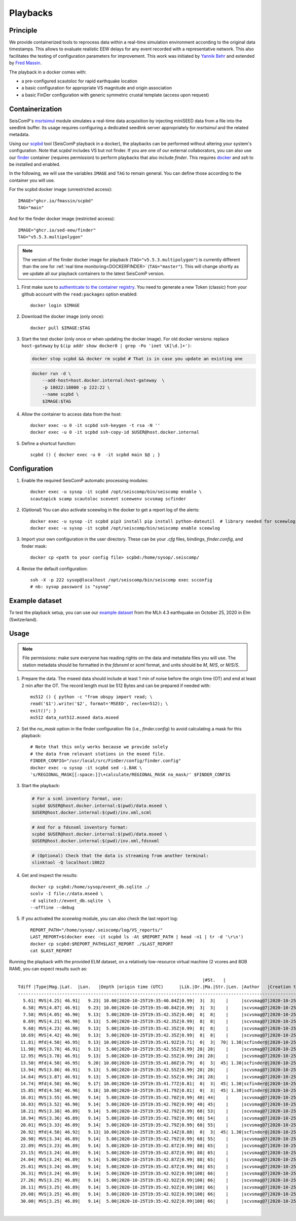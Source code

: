 .. _PLAYBACKS:

============
Playbacks
============

Principle
---------

We provide containerized tools to reprocess data within a real-time simulation environment according to the original data timestamps.
This allows to evaluate realistic EEW delays for any event recorded with a representative network.
This also facilitates the testing of configuration parameters for improvement. 
This work was initiated by `Yannik Behr <https://github.com/yannikbehr/sc3-playback>`_ and extended by `Fred Massin <https://github.com/FMassin/scpbd/pkgs/container/scpbd>`_.

The playback in a docker comes with:

* a pre-configured scautoloc for rapid earthquake location
* a basic configuration for appropriate VS magnitude and origin association
* a basic FinDer configuration with generic symmetric crustal template (access upon request)

Containerization  
----------------

SeisComP's `msrtsimul <https://www.seiscomp.de/doc/apps/msrtsimul.html>`_ module simulates 
a real-time data acquisition by injecting miniSEED data from a file into the seedlink buffer.
Its usage requires configuring a dedicated seedlink server appropriately for `msrtsimul` and the related metadata.

Using our `scpbd <https://github.com/FMassin/scpbd/pkgs/container/scpbd>`_ tool (SeisComP playback in a docker), 
the playbacks can be performed without altering your system's configuration. Note that `scpbd` includes VS but not finder. 
If you are one of our external collaborators, you can also use our `finder <https://github.com/SED-EEW/FinDer/pkgs/container/finder>`_ 
container (requires permission) to perform playbacks that also include `finder`. This requires `docker <https://docs.docker.com/engine/install/>`_ and `ssh` to be installed and enabled.

In the following, we will use the variables ``IMAGE`` and ``TAG`` to remain general. You can define those according to the container you will use.

For the scpbd docker image (unrestricted access)::
    
    IMAGE="ghcr.io/fmassin/scpbd"
    TAG="main"

And for the finder docker image (restricted access)::

    IMAGE="ghcr.io/sed-eew/finder"
    TAG="v5.5.3.multipolygon"

.. note::
    The version of the finder docker image for playback (``TAG="v5.5.3.multipolygon"``) is currently different than the one 
    for :ref:`real time monitoring<DOCKERFINDER>` (``TAG="master"``).
    This will change shortly as we update all our playback containers to the latest SeisComP version.

#. First make sure to `authenticate to the container registry <https://docs.github.com/en/packages/working-with-a-github-packages-registry/working-with-the-container-registry#authenticating-to-the-container-registry>`_. You need to generate a new Token (classic) from your github account with the ``read:packages`` option enabled:: 

    docker login $IMAGE

#. Download the docker image (only once):: 

    docker pull $IMAGE:$TAG 

#. Start the test docker (only once or when updating the docker image). For old docker versions: replace ``host-gateway`` by ``$(ip addr show docker0 | grep -Po 'inet \K[\d.]+')``:

   .. code-block:: bash
        
    docker stop scpbd && docker rm scpbd # That is in case you update an existing one 
    
   .. code-block:: bash
        
    docker run -d \
        --add-host=host.docker.internal:host-gateway  \
        -p 18022:18000 -p 222:22 \
        --name scpbd \
        $IMAGE:$TAG 

#. Allow the container to access data from the host:: 
    
    docker exec -u 0 -it scpbd ssh-keygen -t rsa -N '' 
    docker exec -u 0 -it scpbd ssh-copy-id $USER@host.docker.internal


#. Define a shortcut function:: 

    scpbd () { docker exec -u 0  -it scpbd main $@ ; }


Configuration 
-------------

#. Enable the required SeisComP automatic processing modules::     
    
    docker exec -u sysop -it scpbd /opt/seiscomp/bin/seiscomp enable \
    scautopick scamp scautoloc scevent sceewenv scvsmag scfinder

#. (Optional) You can also activate sceewlog in the docker to get a report log of the alerts::

    docker exec -u sysop -it scpbd pip3 install pip install python-dateutil  # library needed for sceewlog
    docker exec -u sysop -it scpbd /opt/seiscomp/bin/seiscomp enable sceewlog

#. Import your own configuration in the user directory. These can be your `.cfg` files, bindings, `finder.config`, and finder mask::
    
    docker cp <path to your config file> scpbd:/home/sysop/.seiscomp/

#. Revise the default configuration::
    
    ssh -X -p 222 sysop@localhost /opt/seiscomp/bin/seiscomp exec scconfig 
    # nb: sysop password is "sysop"


Example dataset
---------------

To test the playback setup, you can use our `example dataset <https://doi.org/10.5281/zenodo.11192289>`_ 
from the MLh 4.3 earthquake on October 25, 2020 in Elm (Switzerland).


Usage
-----

.. note::
    File permissions: make sure everyone has reading rights on the data and metadata files you will use. 
    The station metadata should be formatted in the `fdsnxml` or `scml` format, and units should be `M`, `M/S`, or `M/S/S`.

#. Prepare the data. The mseed data should include at least 1 min of noise before the origin time (OT) and end at least 2 min after the OT. The record length must be 512 Bytes and can be prepared if needed with::

    ms512 () { python -c "from obspy import read; \
    read('$1').write('$2', format='MSEED', reclen=512); \
    exit()"; }
    ms512 data_not512.mseed data.mseed

#. Set the `no_mask` option in the finder configuration file (i.e., `finder.config`) to avoid calculating a mask for this playback::

    # Note that this only works because we provide solely 
    # the data from relevant stations in the mseed file.
    FINDER_CONFIG="/usr/local/src/FinDer/config/finder.config"
    docker exec -u sysop -it scpbd sed -i.BAK \
    's/REGIONAL_MASK[[:space:]]\+calculate/REGIONAL_MASK no_mask/' $FINDER_CONFIG

#. Start the playback:
   
   .. code-block:: bash
    
    # For a scml inventory format, use:
    scpbd $USER@host.docker.internal:$(pwd)/data.mseed \
    $USER@host.docker.internal:$(pwd)/inv.xml,scml
    
   .. code-block:: bash

    # And for a fdsnxml inventory format:
    scpbd $USER@host.docker.internal:$(pwd)/data.mseed \
    $USER@host.docker.internal:$(pwd)/inv.xml,fdsnxml

   .. code-block:: bash
    
    # (Optional) Check that the data is streaming from another terminal:
    slinktool -Q localhost:18022 

#. Get and inspect the results::
    
    docker cp scpbd:/home/sysop/event_db.sqlite ./  
    scolv -I file://data.mseed \
    -d sqlite3://event_db.sqlite  \
    --offline --debug

#. If you activated the `sceewlog` module, you can also check the last report log::
    
    REPORT_PATH="/home/sysop/.seiscomp/log/VS_reports/"
    LAST_REPORT=$(docker exec -it scpbd ls -At $REPORT_PATH | head -n1 | tr -d '\r\n')
    docker cp scpbd:$REPORT_PATH$LAST_REPORT ./$LAST_REPORT
    cat $LAST_REPORT

Running the playback with the provided ELM dataset, on a relatively low-resource virtual machine (2 vcores and 8GB RAM), you can expect results such as::

                                                                           |#St.   |
    Tdiff |Type|Mag.|Lat.  |Lon.   |Depth |origin time (UTC)      |Lik.|Or.|Ma.|Str.|Len. |Author   |Creation t.            |Tdiff(current o.)
    ------------------------------------------------------------------------------------------------------------------------------------------
      5.61| MVS|4.25| 46.91|   9.23| 10.00|2020-10-25T19:35:40.84Z|0.99|  3|  3|    |     |scvsmag@7|2020-10-25T19:35:48.61Z|  7.77
      6.58| MVS|4.87| 46.91|   9.23| 10.00|2020-10-25T19:35:40.84Z|0.99|  3|  3|    |     |scvsmag@7|2020-10-25T19:35:49.58Z|  8.74
      7.58| MVS|4.05| 46.90|   9.13|  5.00|2020-10-25T19:35:42.35Z|0.40|  8|  8|    |     |scvsmag@7|2020-10-25T19:35:50.58Z|  8.23
      8.69| MVS|4.21| 46.90|   9.13|  5.00|2020-10-25T19:35:42.35Z|0.99|  8|  8|    |     |scvsmag@7|2020-10-25T19:35:51.70Z|  9.35
      9.68| MVS|4.23| 46.90|   9.13|  5.00|2020-10-25T19:35:42.35Z|0.99|  8|  8|    |     |scvsmag@7|2020-10-25T19:35:52.68Z| 10.33
     10.69| MVS|4.42| 46.90|   9.13|  5.00|2020-10-25T19:35:42.35Z|0.99|  8|  8|    |     |scvsmag@7|2020-10-25T19:35:53.69Z| 11.34
     11.81| Mfd|4.50| 46.95|   9.13| 10.00|2020-10-25T19:35:41.92Z|0.71|  0|  3|  70| 1.30|scfinder@|2020-10-25T19:35:54.81Z| 12.89
     11.98| MVS|3.78| 46.91|   9.13|  5.00|2020-10-25T19:35:42.55Z|0.99| 28| 28|    |     |scvsmag@7|2020-10-25T19:35:54.98Z| 12.43
     12.95| MVS|3.78| 46.91|   9.13|  5.00|2020-10-25T19:35:42.55Z|0.99| 28| 28|    |     |scvsmag@7|2020-10-25T19:35:55.95Z| 13.40
     13.50| Mfd|4.50| 46.95|   9.20| 10.00|2020-10-25T19:35:41.80Z|0.79|  0|  3|  45| 1.30|scfinder@|2020-10-25T19:35:56.51Z| 14.71
     13.94| MVS|3.86| 46.91|   9.13|  5.00|2020-10-25T19:35:42.55Z|0.99| 28| 28|    |     |scvsmag@7|2020-10-25T19:35:56.94Z| 14.39
     14.64| MVS|3.87| 46.91|   9.13|  5.00|2020-10-25T19:35:42.55Z|0.99| 28| 28|    |     |scvsmag@7|2020-10-25T19:35:57.64Z| 15.09
     14.74| Mfd|4.50| 46.96|   9.17| 10.00|2020-10-25T19:35:41.77Z|0.81|  0|  3|  45| 1.30|scfinder@|2020-10-25T19:35:57.75Z| 15.98
     15.85| Mfd|4.50| 46.96|   9.16| 10.00|2020-10-25T19:35:41.79Z|0.81|  0|  3|  45| 1.30|scfinder@|2020-10-25T19:35:58.85Z| 17.05
     16.01| MVS|3.55| 46.90|   9.14|  5.00|2020-10-25T19:35:42.70Z|0.99| 48| 44|    |     |scvsmag@7|2020-10-25T19:35:59.01Z| 16.31
     16.83| MVS|3.52| 46.90|   9.14|  5.00|2020-10-25T19:35:42.70Z|0.99| 48| 45|    |     |scvsmag@7|2020-10-25T19:35:59.84Z| 17.13
     18.21| MVS|3.38| 46.89|   9.14|  5.00|2020-10-25T19:35:42.79Z|0.99| 68| 53|    |     |scvsmag@7|2020-10-25T19:36:01.22Z| 18.42
     18.94| MVS|3.36| 46.89|   9.14|  5.00|2020-10-25T19:35:42.79Z|0.99| 68| 54|    |     |scvsmag@7|2020-10-25T19:36:01.95Z| 19.15
     20.01| MVS|3.33| 46.89|   9.14|  5.00|2020-10-25T19:35:42.79Z|0.99| 68| 55|    |     |scvsmag@7|2020-10-25T19:36:03.01Z| 20.22
     20.92| Mfd|4.50| 46.92|   9.13| 10.00|2020-10-25T19:35:42.14Z|0.88|  0|  3|  45| 1.30|scfinder@|2020-10-25T19:36:03.92Z| 21.78
     20.98| MVS|3.34| 46.89|   9.14|  5.00|2020-10-25T19:35:42.79Z|0.99| 68| 55|    |     |scvsmag@7|2020-10-25T19:36:03.98Z| 21.19
     22.09| MVS|3.23| 46.89|   9.14|  5.00|2020-10-25T19:35:42.87Z|0.99| 88| 65|    |     |scvsmag@7|2020-10-25T19:36:05.09Z| 22.22
     23.15| MVS|3.24| 46.89|   9.14|  5.00|2020-10-25T19:35:42.87Z|0.99| 88| 65|    |     |scvsmag@7|2020-10-25T19:36:06.15Z| 23.28
     24.04| MVS|3.24| 46.89|   9.14|  5.00|2020-10-25T19:35:42.87Z|0.99| 88| 65|    |     |scvsmag@7|2020-10-25T19:36:07.04Z| 24.17
     25.01| MVS|3.24| 46.89|   9.14|  5.00|2020-10-25T19:35:42.87Z|0.99| 88| 65|    |     |scvsmag@7|2020-10-25T19:36:08.01Z| 25.14
     26.31| MVS|3.24| 46.89|   9.14|  5.00|2020-10-25T19:35:42.92Z|0.99|108| 66|    |     |scvsmag@7|2020-10-25T19:36:09.31Z| 26.39
     27.26| MVS|3.25| 46.89|   9.14|  5.00|2020-10-25T19:35:42.92Z|0.99|108| 66|    |     |scvsmag@7|2020-10-25T19:36:10.26Z| 27.34
     28.11| MVS|3.25| 46.89|   9.14|  5.00|2020-10-25T19:35:42.92Z|0.99|108| 66|    |     |scvsmag@7|2020-10-25T19:36:11.11Z| 28.18
     29.08| MVS|3.25| 46.89|   9.14|  5.00|2020-10-25T19:35:42.92Z|0.99|108| 66|    |     |scvsmag@7|2020-10-25T19:36:12.09Z| 29.16
     30.00| MVS|3.25| 46.89|   9.14|  5.00|2020-10-25T19:35:42.92Z|0.99|108| 66|    |     |scvsmag@7|2020-10-25T19:36:13.00Z| 30.08
                                                                                                                                                                           4,127         Top